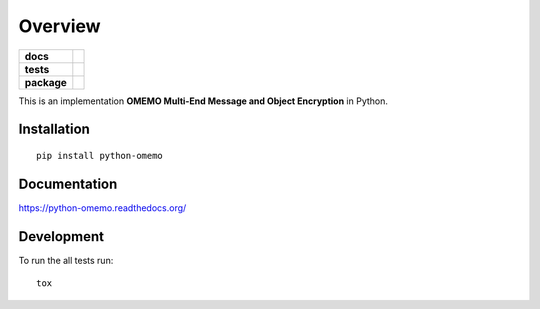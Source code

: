 ========
Overview
========

.. start-badges

.. list-table::
    :stub-columns: 1

    * - docs
      - |docs|
    * - tests
      - | |travis| |appveyor| |requires|
        | |codecov|
        |
    * - package
      - |version| |downloads| |wheel| |supported-versions| |supported-implementations|

.. |docs| image:: https://readthedocs.org/projects/python-omemo/badge/?style=flat
    :target: https://readthedocs.org/projects/python-omemo
    :alt: Documentation Status

.. |travis| image:: https://travis-ci.org/omemo/python-omemo.svg?branch=master
    :alt: Travis-CI Build Status
    :target: https://travis-ci.org/omemo/python-omemo

.. |appveyor| image:: https://ci.appveyor.com/api/projects/status/github/omemo/python-omemo?branch=master&svg=true
    :alt: AppVeyor Build Status
    :target: https://ci.appveyor.com/project/omemo/python-omemo

.. |requires| image:: https://requires.io/github/omemo/python-omemo/requirements.svg?branch=master
    :alt: Requirements Status
    :target: https://requires.io/github/omemo/python-omemo/requirements/?branch=master

.. |codecov| image:: https://codecov.io/github/omemo/python-omemo/coverage.svg?branch=master
    :alt: Coverage Status
    :target: https://codecov.io/github/omemo/python-omemo

.. |version| image:: https://img.shields.io/pypi/v/python-omemo.svg?style=flat
    :alt: PyPI Package latest release
    :target: https://pypi.python.org/pypi/python-omemo

.. |downloads| image:: https://img.shields.io/pypi/dm/python-omemo.svg?style=flat
    :alt: PyPI Package monthly downloads
    :target: https://pypi.python.org/pypi/python-omemo

.. |wheel| image:: https://img.shields.io/pypi/wheel/python-omemo.svg?style=flat
    :alt: PyPI Wheel
    :target: https://pypi.python.org/pypi/python-omemo

.. |supported-versions| image:: https://img.shields.io/pypi/pyversions/python-omemo.svg?style=flat
    :alt: Supported versions
    :target: https://pypi.python.org/pypi/python-omemo

.. |supported-implementations| image:: https://img.shields.io/pypi/implementation/python-omemo.svg?style=flat
    :alt: Supported implementations
    :target: https://pypi.python.org/pypi/python-omemo


.. end-badges

This is an implementation **OMEMO Multi-End Message and Object Encryption** in Python.


Installation
============

::

    pip install python-omemo

Documentation
=============

https://python-omemo.readthedocs.org/

Development
===========

To run the all tests run::

    tox
